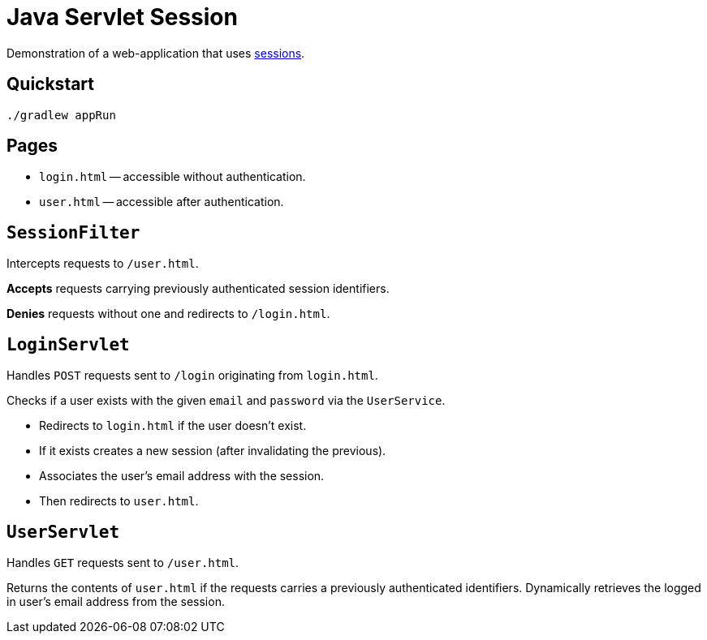 = Java Servlet Session

Demonstration of a web-application that uses https://en.wikipedia.org/wiki/Session_(computer_science)[sessions].

== Quickstart

```
./gradlew appRun
```

== Pages

* `login.html` -- accessible without authentication.
* `user.html` -- accessible after authentication.

== `SessionFilter`

Intercepts requests to `/user.html`.

*Accepts* requests carrying previously authenticated session identifiers.

*Denies* requests without one and redirects to `/login.html`.

== `LoginServlet`

Handles `POST` requests sent to `/login` originating from `login.html`.

Checks if a user exists with the given `email` and `password` via the `UserService`.

* Redirects to `login.html` if the user doesn't exist.
* If it exists creates a new session (after invalidating the previous).
* Associates the user's email address with the session.
* Then redirects to `user.html`.

== `UserServlet`

Handles `GET` requests sent to `/user.html`.

Returns the contents of `user.html` if the requests carries a previously authenticated identifiers.
Dynamically retrieves the logged in user's email address from the session.
